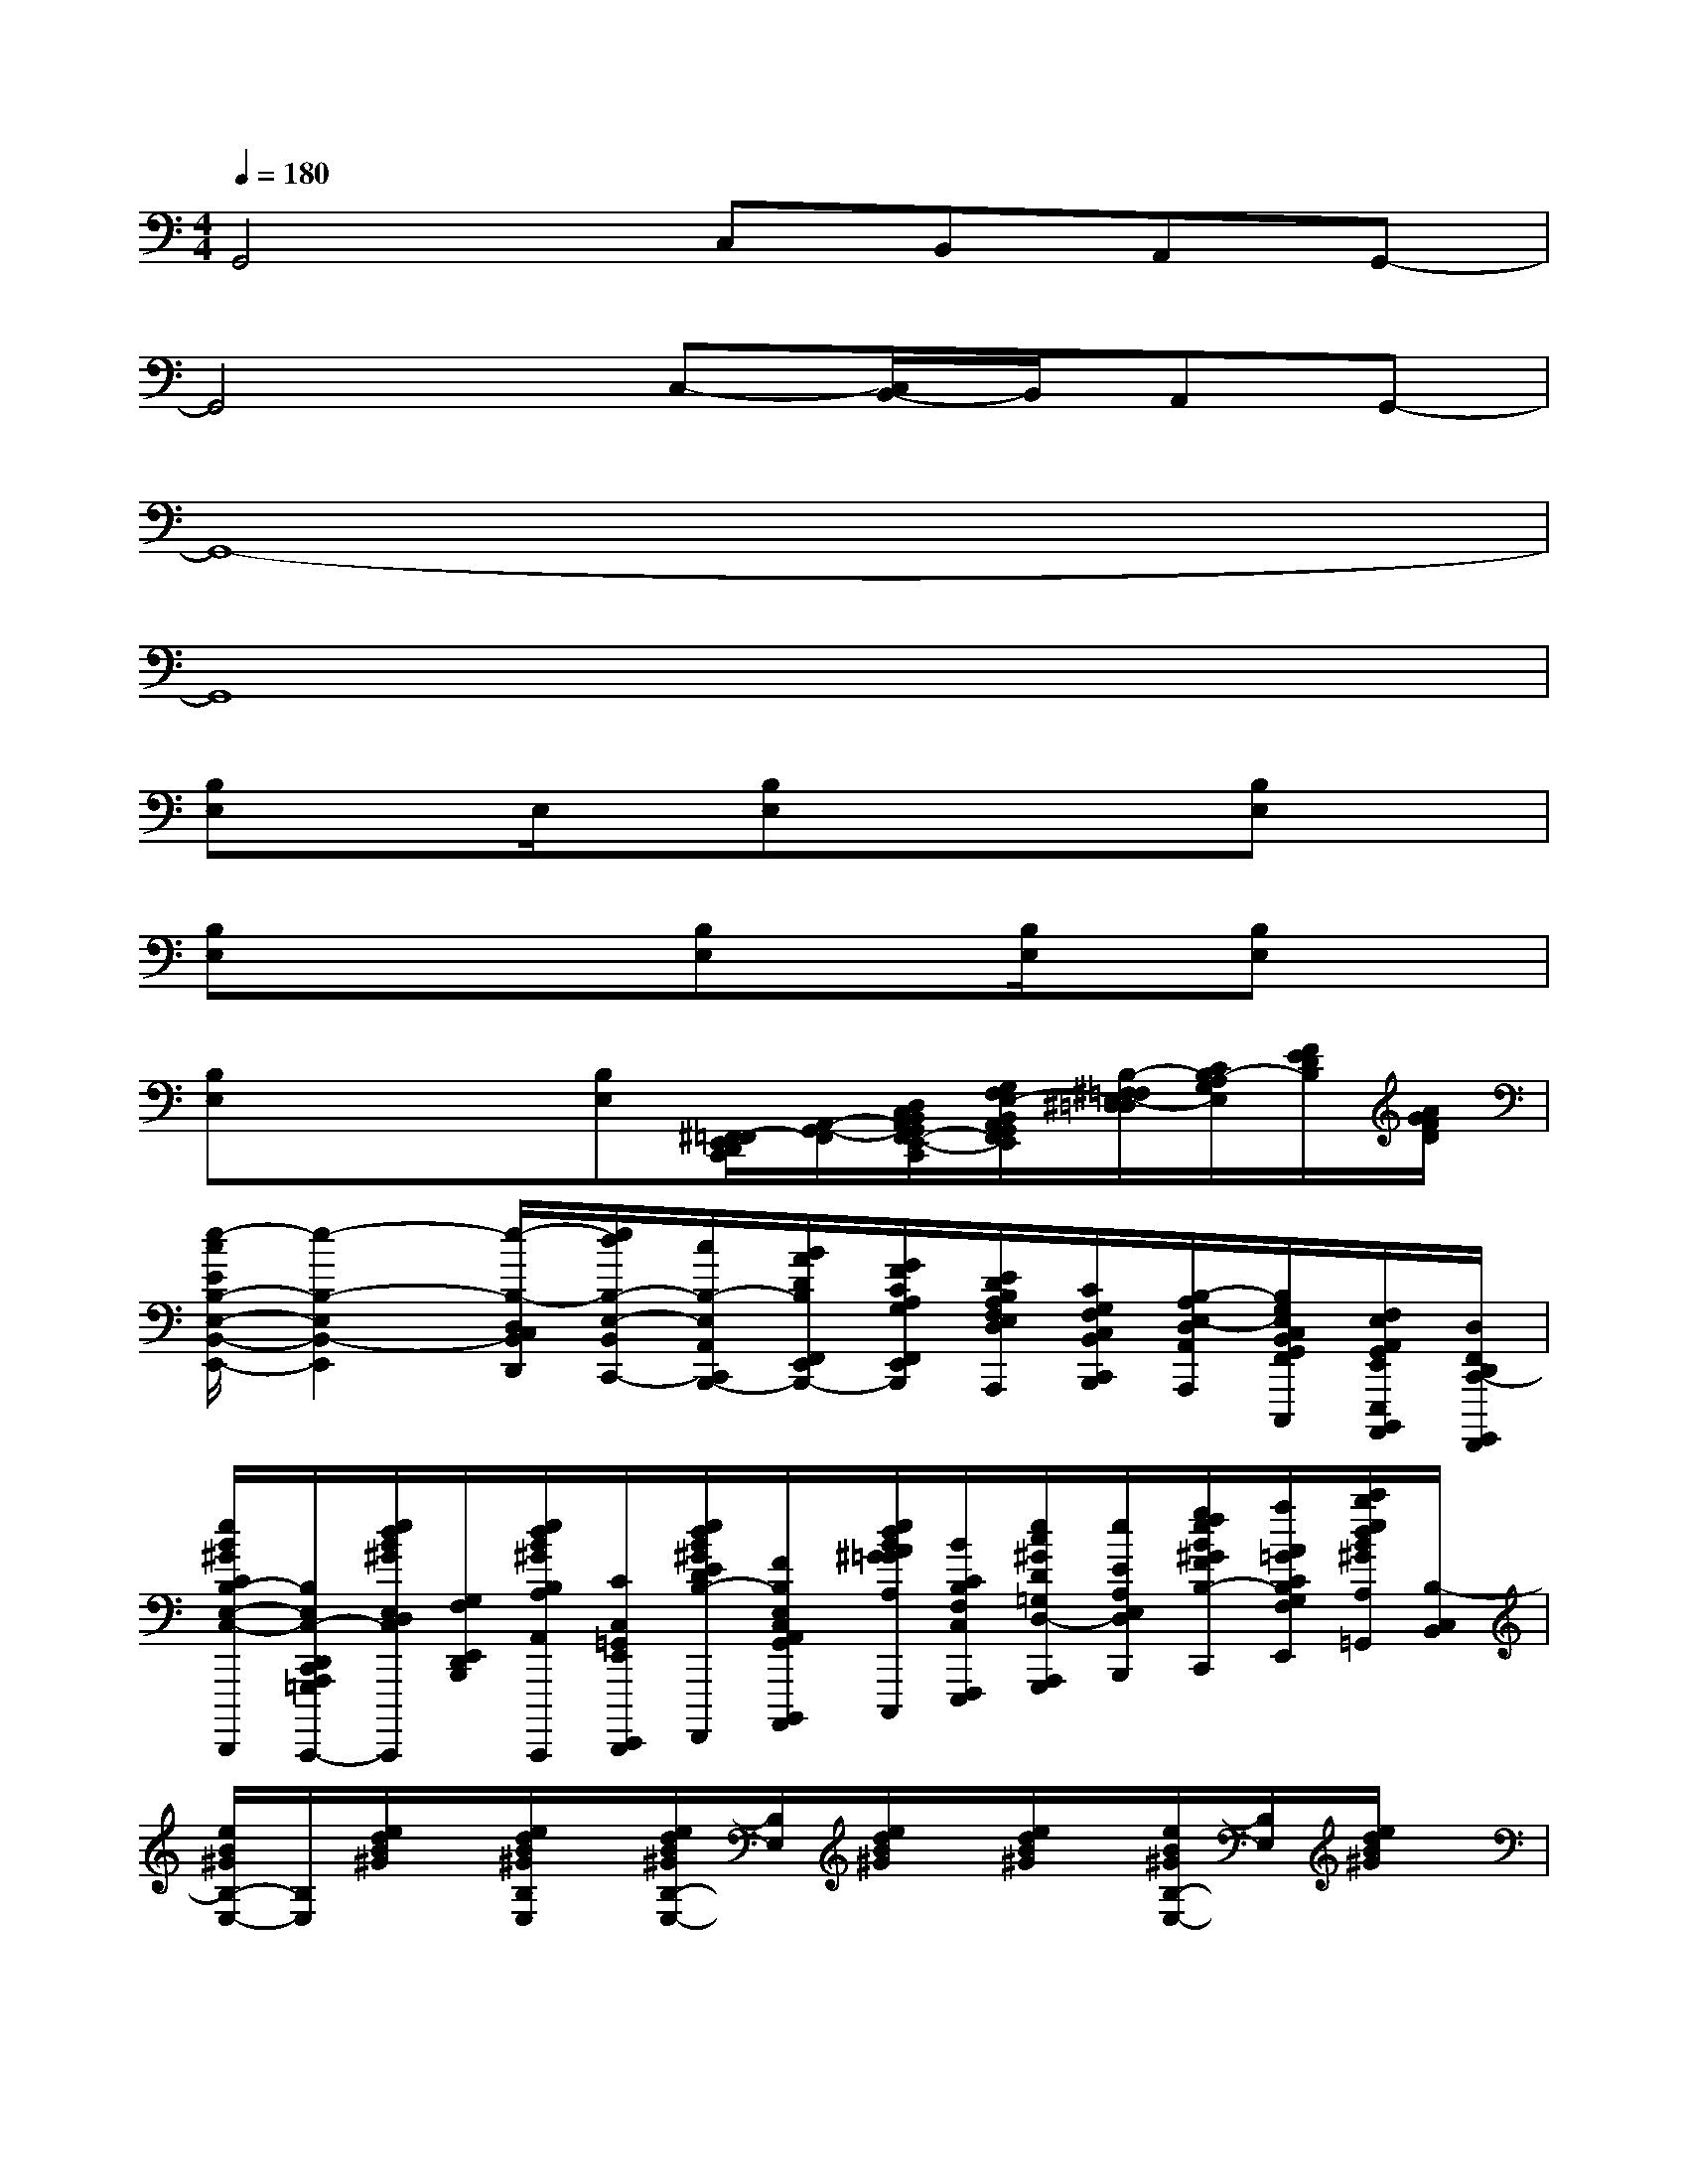 X:1
T:
M:4/4
L:1/8
Q:1/4=180
K:C%0sharps
V:1
G,,4C,B,,A,,G,,-|
G,,4C,-[C,/2B,,/2-]B,,/2A,,G,,-|
G,,8-|
G,,8|
[B,E,]xE,/2x/2[B,E,]xx[B,E,]x|
[B,E,]xx[B,E,]x[B,/2E,/2]x/2[B,E,]x|
[B,E,]xx[B,E,][^F,,/2=F,,/2-E,,/2D,,/2C,,/2][A,,/2-G,,/2-F,,/2][D,/2C,/2B,,/2A,,/2G,,/2F,,/2-E,,/2-D,,/2C,,/2][G,/2F,/2E,/2-B,,/2A,,/2G,,/2F,,/2E,,/2][B,/2-^F,/2=F,/2E,/2-^D,/2=D,/2][C/2B,/2-A,/2G,/2E,/2][F/2E/2D/2B,/2][A/2G/2F/2D/2]|
[e/2-c/2E/2B,/2-E,/2-B,,/2-E,,/2-][e2-B,2-E,2B,,2-E,,2][e/2-B,/2-D,/2C,/2B,,/2D,,/2][e/2d/2B,/2-E,/2-B,,/2C,,/2-][c/2B,/2-E,/2A,,/2C,,/2B,,,/2-][B/2A/2D/2B,/2F,,/2E,,/2B,,,/2-][G/2F/2C/2A,/2G,/2F,,/2E,,/2D,,/2B,,,/2][E/2D/2B,/2A,/2F,/2E,/2D,/2D,,/2C,,/2A,,,/2][C/2G,/2F,/2C,/2B,,/2C,,/2B,,,/2][B,/2-A,/2E,/2-D,/2A,,/2A,,,/2][B,/2G,/2E,/2C,/2B,,/2G,,/2F,,/2G,,,/2F,,,/2C,,,/2][F,/2E,/2A,,/2G,,/2E,,/2E,,,/2B,,,,/2A,,,,/2][D,/2F,,/2D,,/2C,,/2-G,,,,/2F,,,,/2]|
[e/2B/2^G/2C/2B,/2-E,/2-C,/2-E,,/2D,,/2C,,/2-F,,,/2E,,,/2E,,,,/2D,,,,/2][B,/2E,/2C,/2-D,,/2C,,/2A,,,/2=G,,,/2F,,,/2C,,,,/2-][e/2d/2B/2^G/2E,/2D,/2C,/2E,,/2C,,/2B,,,/2A,,,/2=G,,,/2C,,,,/2][G,/2F,/2E,,/2D,,/2B,,,/2][e/2d/2B/2^G/2B,/2A,/2A,,/2F,,/2D,,/2C,,/2C,,,,/2][C/2C,/2=G,,/2E,,/2E,,,,/2D,,,,/2][e/2d/2B/2^G/2E/2D/2B,/2-E,/2-B,,/2A,,/2F,,/2=G,,,,/2F,,,,/2][F/2B,/2E,/2C,/2A,,/2G,,/2B,,,,/2A,,,,/2][e/2d/2B/2A/2^G/2=G/2A,/2E,/2D,/2B,,/2D,,,/2C,,,/2][B/2C/2B,/2F,/2C,/2F,,,/2E,,,/2][e/2c/2^G/2D/2=G,/2D,/2-A,,,/2G,,,/2][e/2E/2A,/2E,/2-D,/2B,,,/2][g/2f/2e/2B/2^G/2F/2B,/2-F,/2-E,/2-D,,/2C,,/2][a/2A/2=G/2C/2B,/2G,/2F,/2E,/2F,,/2E,,/2][c'/2b/2e/2d/2B/2^G/2A,/2A,,/2=G,,/2][B,/2-C,/2B,,/2]|
[e/2B/2^G/2B,/2-E,/2-][B,/2E,/2][e/2d/2B/2^G/2]x/2[e/2d/2B/2^G/2B,/2E,/2]x/2[e/2d/2B/2^G/2B,/2-E,/2-][B,/2E,/2][e/2d/2B/2^G/2]x/2[e/2d/2B/2^G/2]x/2[e/2B/2^G/2B,/2-E,/2-][B,/2E,/2][e/2d/2B/2^G/2]x/2|
[e/2B/2^G/2B,/2-E,/2-][B,/2E,/2][e/2B/2^G/2][e/2B/2-^G/2][B/2B,/2]^G/2[B/2-B,/2-E,/2-][e/2B/2^G/2B,/2E,/2]xx[e/2d/2B/2^G/2B,/2-E,/2-][B,/2E,/2][e/2d/2B/2^G/2]x/2|
[e/2B/2^G/2B,/2-E,/2-][B,/2E,/2][e/2B/2^G/2][e/2B/2^G/2]x/2[e/2B/2^G/2][e/2B/2^G/2B,/2-E,/2-][B,/2E,/2]x[e/2B,/2]x/2[e/2B/2^G/2B,/2-E,/2-][B,/2E,/2][e/2B/2^G/2]x/2|
[e/2B/2^G/2B,/2-E,/2-][B,/2E,/2][e/2d/2B/2^G/2]x/2[e/2d/2B/2^G/2B,/2E,/2]x/2[e/2d/2B/2^G/2B,/2-E,/2-][B,/2E,/2][e/2d/2B/2^G/2]x/2[e/2d/2B/2^G/2]x/2[e/2B/2^G/2B,/2-E,/2-][B,/2E,/2][e/2d/2B/2^G/2]x/2|
[e/2B/2^G/2B,/2-E,/2-][B,/2E,/2][e/2d/2B/2^G/2]x/2[e/2d/2B/2^G/2]x/2[e/2d/2B/2^G/2B,/2-E,/2-][B,/2E,/2][e/2d/2B/2^G/2]x/2[e/2d/2B/2^G/2]x/2[e/2B/2^G/2B,/2-E,/2-][B,/2E,/2][e/2d/2B/2^G/2]x/2|
[e/2B/2^G/2B,/2-E,/2-][^G/2B,/2E,/2][e/2B/2][e/2B/2^G/2]^G/2[e/2B/2][e/2B/2-^G/2B,/2-E,/2-][e/2B/2B,/2E,/2]xx[e/2B/2^G/2B,/2-E,/2-][B,/2E,/2][e/2d/2^G/2]x/2|
[d6-A6-D6-A,6-D,6-][d-A-D-A,-D,-][d/2-c/2B/2-A/2-=G/2-D/2-A,/2-D,/2-][d/2-B/2-A/2-G/2-D/2-A,/2-D,/2-]